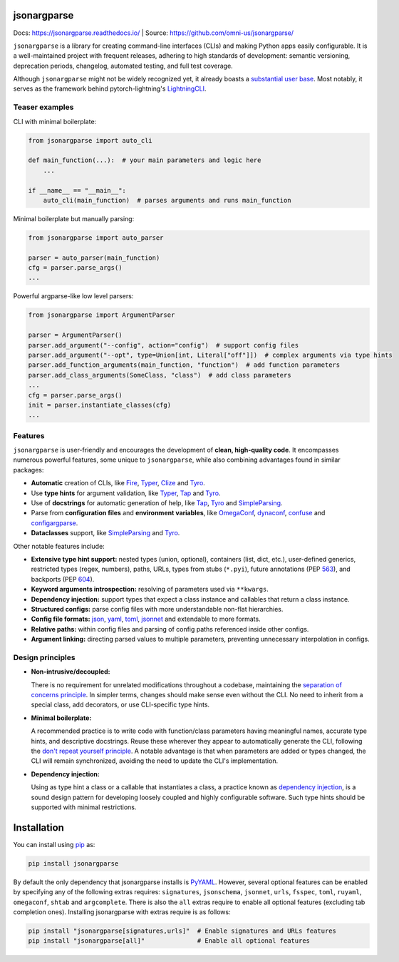 .. image:: https://readthedocs.org/projects/jsonargparse/badge/?version=stable
    :target: https://readthedocs.org/projects/jsonargparse/
.. image:: https://github.com/omni-us/jsonargparse/actions/workflows/tests.yaml/badge.svg
    :target: https://github.com/omni-us/jsonargparse/actions/workflows/tests.yaml
.. image:: https://codecov.io/gh/omni-us/jsonargparse/branch/main/graph/badge.svg
    :target: https://codecov.io/gh/omni-us/jsonargparse
.. image:: https://sonarcloud.io/api/project_badges/measure?project=omni-us_jsonargparse&metric=alert_status
    :target: https://sonarcloud.io/dashboard?id=omni-us_jsonargparse
.. image:: https://badge.fury.io/py/jsonargparse.svg
    :target: https://badge.fury.io/py/jsonargparse


jsonargparse
============

Docs: https://jsonargparse.readthedocs.io/ | Source: https://github.com/omni-us/jsonargparse/

``jsonargparse`` is a library for creating command-line interfaces (CLIs) and
making Python apps easily configurable. It is a well-maintained project with
frequent releases, adhering to high standards of development: semantic
versioning, deprecation periods, changelog, automated testing, and full test
coverage.

Although ``jsonargparse`` might not be widely recognized yet, it already boasts
a `substantial user base
<https://github.com/omni-us/jsonargparse/network/dependents>`__. Most notably,
it serves as the framework behind pytorch-lightning's `LightningCLI
<https://lightning.ai/docs/pytorch/stable/cli/lightning_cli.html>`__.

Teaser examples
---------------

CLI with minimal boilerplate:

.. code-block:: python

    from jsonargparse import auto_cli

    def main_function(...):  # your main parameters and logic here
        ...

    if __name__ == "__main__":
        auto_cli(main_function)  # parses arguments and runs main_function

Minimal boilerplate but manually parsing:

.. code-block:: python

    from jsonargparse import auto_parser

    parser = auto_parser(main_function)
    cfg = parser.parse_args()
    ...

Powerful argparse-like low level parsers:

.. code-block:: python

    from jsonargparse import ArgumentParser

    parser = ArgumentParser()
    parser.add_argument("--config", action="config")  # support config files
    parser.add_argument("--opt", type=Union[int, Literal["off"]])  # complex arguments via type hints
    parser.add_function_arguments(main_function, "function")  # add function parameters
    parser.add_class_arguments(SomeClass, "class")  # add class parameters
    ...
    cfg = parser.parse_args()
    init = parser.instantiate_classes(cfg)
    ...


Features
--------

``jsonargparse`` is user-friendly and encourages the development of **clean,
high-quality code**. It encompasses numerous powerful features, some unique to
``jsonargparse``, while also combining advantages found in similar packages:

- **Automatic** creation of CLIs, like `Fire
  <https://pypi.org/project/fire/>`__, `Typer
  <https://pypi.org/project/typer/>`__, `Clize
  <https://pypi.org/project/clize/>`__ and `Tyro
  <https://pypi.org/project/tyro/>`__.

- Use **type hints** for argument validation, like `Typer
  <https://pypi.org/project/typer/>`__, `Tap
  <https://pypi.org/project/typed-argument-parser/>`__ and `Tyro
  <https://pypi.org/project/tyro/>`__.

- Use of **docstrings** for automatic generation of help, like `Tap
  <https://pypi.org/project/typed-argument-parser/>`__, `Tyro
  <https://pypi.org/project/tyro/>`__ and `SimpleParsing
  <https://pypi.org/project/simple-parsing/>`__.

- Parse from **configuration files** and **environment variables**, like
  `OmegaConf <https://pypi.org/project/omegaconf/>`__, `dynaconf
  <https://pypi.org/project/dynaconf/>`__, `confuse
  <https://pypi.org/project/confuse/>`__ and `configargparse
  <https://pypi.org/project/ConfigArgParse/>`__.

- **Dataclasses** support, like `SimpleParsing
  <https://pypi.org/project/simple-parsing/>`__ and `Tyro
  <https://pypi.org/project/tyro/>`__.

Other notable features include:

- **Extensive type hint support:** nested types (union, optional), containers
  (list, dict, etc.), user-defined generics, restricted types (regex, numbers),
  paths, URLs, types from stubs (``*.pyi``), future annotations (PEP `563
  <https://peps.python.org/pep-0563/>`__), and backports (PEP `604
  <https://peps.python.org/pep-0604>`__).

- **Keyword arguments introspection:** resolving of parameters used via
  ``**kwargs``.

- **Dependency injection:** support types that expect a class instance and
  callables that return a class instance.

- **Structured configs:** parse config files with more understandable non-flat
  hierarchies.

- **Config file formats:** `json <https://www.json.org/>`__, `yaml
  <https://yaml.org/>`__, `toml <https://toml.io/>`__, `jsonnet
  <https://jsonnet.org/>`__ and extendable to more formats.

- **Relative paths:** within config files and parsing of config paths referenced
  inside other configs.

- **Argument linking:** directing parsed values to multiple parameters,
  preventing unnecessary interpolation in configs.


Design principles
-----------------

- **Non-intrusive/decoupled:**

  There is no requirement for unrelated modifications throughout a codebase,
  maintaining the `separation of concerns principle
  <https://en.wikipedia.org/wiki/Separation_of_concerns>`__. In simpler terms,
  changes should make sense even without the CLI. No need to inherit from a
  special class, add decorators, or use CLI-specific type hints.

- **Minimal boilerplate:**

  A recommended practice is to write code with function/class parameters having
  meaningful names, accurate type hints, and descriptive docstrings. Reuse these
  wherever they appear to automatically generate the CLI, following the `don't
  repeat yourself principle
  <https://en.wikipedia.org/wiki/Don%27t_repeat_yourself>`__. A notable
  advantage is that when parameters are added or types changed, the CLI will
  remain synchronized, avoiding the need to update the CLI's implementation.

- **Dependency injection:**

  Using as type hint a class or a callable that instantiates a class, a practice
  known as `dependency injection
  <https://en.wikipedia.org/wiki/Dependency_injection>`__, is a sound design
  pattern for developing loosely coupled and highly configurable software. Such
  type hints should be supported with minimal restrictions.


.. _installation:

Installation
============

You can install using `pip <https://pypi.org/project/jsonargparse/>`__ as:

.. code-block:: bash

    pip install jsonargparse

By default the only dependency that jsonargparse installs is `PyYAML
<https://pypi.org/project/PyYAML/>`__. However, several optional features can be
enabled by specifying any of the following extras requires: ``signatures``,
``jsonschema``, ``jsonnet``, ``urls``, ``fsspec``, ``toml``, ``ruyaml``,
``omegaconf``, ``shtab`` and ``argcomplete``. There is also the ``all`` extras
require to enable all optional features (excluding tab completion ones).
Installing jsonargparse with extras require is as follows:

.. code-block:: bash

    pip install "jsonargparse[signatures,urls]"  # Enable signatures and URLs features
    pip install "jsonargparse[all]"              # Enable all optional features
